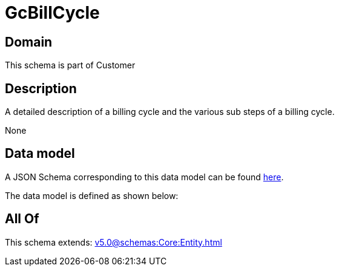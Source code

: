 = GcBillCycle

[#domain]
== Domain

This schema is part of Customer

[#description]
== Description

A detailed description of a billing cycle and the various sub steps of a billing cycle.

None

[#data_model]
== Data model

A JSON Schema corresponding to this data model can be found https://tmforum.org[here].

The data model is defined as shown below:


[#all_of]
== All Of

This schema extends: xref:v5.0@schemas:Core:Entity.adoc[]
